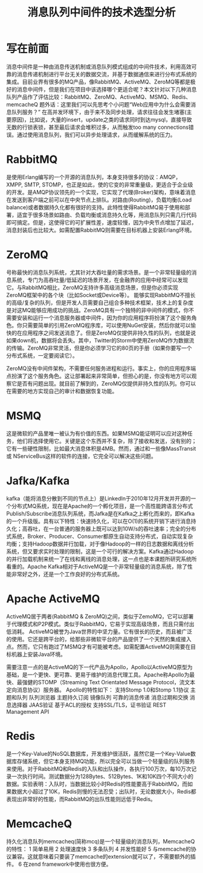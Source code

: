 #+TITLE: 消息队列中间件的技术选型分析

* 写在前面
消息中间件是一种由消息传送机制或消息队列模式组成的中间件技术，利用高效可靠的消息传递机制进行平台无关的数据交流，并基于数据通信来进行分布式系统的集成。目前业界有很多的MQ产品，像RabbitMQ、ActiveMQ、ZeroMQ等都是极好的消息中间件，但是我们在项目中该选择哪个更适合呢？本文针对以下几种消息队列产品作了评估比较：RabbitMQ、ZeroMQ、ActiveMQ、MSMQ、Redis、memcacheQ
题外话：这里我们可以先思考个小问题“Web应用中为什么会需要消息队列服务？”
在高并发环境下，由于来不及同步处理，请求往往会发生堵塞(主要原因)，比如说，大量的insert，update之类的请求同时到达mysql，直接导致无数的行锁表锁，甚至最后请求会堆积过多，从而触发too many connections错误。通过使用消息队列，我们可以异步处理请求，从而缓解系统的压力。
* RabbitMQ
是使用Erlang编写的一个开源的消息队列，本身支持很多的协议：AMQP，XMPP, SMTP, STOMP，也正是如此，使的它变的非常重量级，更适合于企业级的开发。是AMQP协议领先的一个实现，它实现了代理(Broker)架构，意味着消息在发送到客户端之前可以在中央节点上排队。对路由(Routing)，负载均衡(Load balance)或者数据持久化都有很好的支持。此特性使得RabbitMQ易于使用和部署，适宜于很多场景如路由、负载均衡或消息持久化等，用消息队列只需几行代码即可搞定。但是，这使得它的可扩展性差，速度较慢，因为中央节点增加了延迟，消息封装后也比较大。如需配置RabbitMQ则需要在目标机器上安装Erlang环境。
* ZeroMQ
号称最快的消息队列系统，尤其针对大吞吐量的需求场景。是一个非常轻量级的消息系统，专门为高吞吐量/低延迟的场景开发，在金融界的应用中经常可以发现它。与RabbitMQ相比，ZeroMQ支持许多高级消息场景，但是你必须实现ZeroMQ框架中的各个块（比如Socket或Device等）。
能够实现RabbitMQ不擅长的高级/复杂的队列，但是开发人员需要自己组合多种技术框架，技术上的复杂度是对这MQ能够应用成功的挑战。ZeroMQ具有一个独特的非中间件的模式，你不需要安装和运行一个消息服务器或中间件，因为你的应用程序将扮演了这个服务角色。你只需要简单的引用ZeroMQ程序库，可以使用NuGet安装，然后你就可以愉快的在应用程序之间发送消息了。但是ZeroMQ仅提供非持久性的队列，也就是说如果down机，数据将会丢失。其中，Twitter的Storm中使用ZeroMQ作为数据流的传输。ZeroMQ非常灵活，但是你必须学习它的80页的手册（如果你要写一个分布式系统，一定要阅读它）。

ZeroMQ没有中间件架构，不需要任何服务进程和运行。事实上，你的应用程序端点扮演了这个服务角色。这让部署起来非常简单，但担心的是，你没有地方可以观察它是否有问题出现。就目前了解到的，ZeroMQ仅提供非持久性的队列。你可以在需要的地方实现自己的审计和数据恢复功能。
* MSMQ
这是微软的产品里唯一被认为有价值的东西。如果MSMQ能证明可以应对这种任务，他们将选择使用它。关键是这个东西并不复杂，除了接收和发送，没有别的；它有一些硬性限制，比如最大消息体积是4MB。然而，通过和一些像MassTransit 或 NServiceBus这样的软件的连接，它完全可以解决这些问题。
* Jafka/Kafka
kafka（能将消息分散到不同的节点上）是LinkedIn于2010年12月开发并开源的一个分布式MQ系统，现在是Apache的一个孵化项目，是一个高性能跨语言分布式Publish/Subscribe消息队列系统，而Jafka是在Kafka之上孵化而来的，即Kafka的一个升级版。具有以下特性：快速持久化，可以在O(1)的系统开销下进行消息持久化；高吞吐，在一台普通的服务器上既可以达到10W/s的吞吐速率；完全的分布式系统，Broker、Producer、Consumer都原生自动支持分布式，自动实现复杂均衡；支持Hadoop数据并行加载，对于像Hadoop的一样的日志数据和离线分析系统，但又要求实时处理的限制，这是一个可行的解决方案。Kafka通过Hadoop的并行加载机制来统一了在线和离线的消息处理，这一点也是本课题所研究系统所看重的。Apache Kafka相对于ActiveMQ是一个非常轻量级的消息系统，除了性能非常好之外，还是一个工作良好的分布式系统。

* Apache ActiveMQ

ActiveMQ居于两者(RabbitMQ & ZeroMQ)之间，类似于ZemoMQ，它可以部署于代理模式和P2P模式。类似于RabbitMQ，它易于实现高级场景，而且只需付出低消耗。
ActiveMQ被誉为Java世界的中坚力量。它有很长的历史，而且被广泛的使用。它还是跨平台的，给那些非微软平台的产品提供了一个天然的集成接入点。然而，它只有跑过了MSMQ才有可能被考虑。如需配置ActiveMQ则需要在目标机器上安装Java环境。

需要注意一点的是ActiveMQ的下一代产品为Apollo，Apollo以ActiveMQ原型为基础，是一个更快、更可靠、更易于维护的消息代理工具。Apache称Apollo为最快、最强健的STOMP（Streaming Text Orientated Message Protocol，流文本定向消息协议）服务器。 
Apollo的特性如下： 
支持Stomp 1.0和Stomp 1.1协议
主题和队列
队列浏览器
主题持久订阅
镜像队列
可靠的消息传递
消息过期和交换
消息选择器
JAAS验证
基于ACL的授权
支持SSL/TLS，证书验证
REST Management API

* Redis
是一个Key-Value的NoSQL数据库，开发维护很活跃，虽然它是一个Key-Value数据库存储系统，但它本身支持MQ功能，所以完全可以当做一个轻量级的队列服务来使用。对于RabbitMQ和Redis的入队和出队操作，各执行100万次，每10万次记录一次执行时间。测试数据分为128Bytes、512Bytes、1K和10K四个不同大小的数据。实验表明：入队时，当数据比较小时Redis的性能要高于RabbitMQ，而如果数据大小超过了10K，Redis则慢的无法忍受；出队时，无论数据大小，Redis都表现出非常好的性能，而RabbitMQ的出队性能则远低于Redis。
* MemcacheQ
持久化消息队列memcacheq(简称mcq)是一个轻量级的消息队列，MemcacheQ的特性：
1 简单易用
2 处理速度快
3 多条队列
4 并发性能好
5 与memcache的协议兼容。这就意味着只要装了memcache的extension就可以了，不需要额外的插件。
6 在zend framework中使用也很方便。
